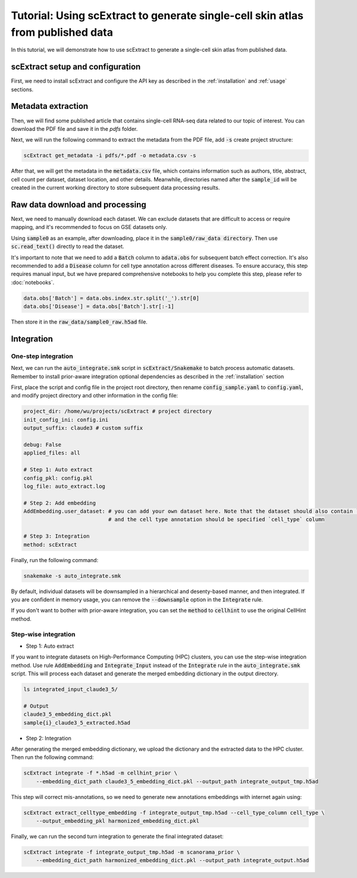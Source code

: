 ========================================================================================================
Tutorial: Using scExtract to generate single-cell skin atlas from published data
========================================================================================================

In this tutorial, we will demonstrate how to use scExtract to generate a single-cell skin atlas from published data.

scExtract setup and configuration
----------------------------------

First, we need to install scExtract and configure the API key as described in the :ref:`installation` and :ref:`usage` sections.

Metadata extraction
-------------------

Then, we will find some published article that contains single-cell RNA-seq data related to our topic of interest. You can download the PDF file and save it in the `pdfs` folder.

Next, we will run the following command to extract the metadata from the PDF file, add :code:`-s` create project structure:

.. code-block:: bash

    scExtract get_metadata -i pdfs/*.pdf -o metadata.csv -s

After that, we will get the metadata in the :code:`metadata.csv` file, which contains information such as authors, 
title, abstract, cell count per dataset, dataset location, and other details. Meanwhile, directories named after the 
:code:`sample_id` will be created in the current working directory to store subsequent data processing results.

.. image:: sample_metadata.png

Raw data download and processing
--------------------------------

Next, we need to manually download each dataset. We can exclude datasets that are difficult to access or require mapping, and it's recommended to focus on GSE datasets only.

Using :code:`sample0` as an example, after downloading, place it in the :code:`sample0/raw_data directory`. Then use :code:`sc.read_text()` directly to read the dataset.

It's important to note that we need to add a :code:`Batch` column to :code:`adata.obs` for subsequent batch effect correction. It's also recommended to add a :code:`Disease` column 
for cell type annotation across different diseases. To ensure accuracy, this step requires manual input, but we have prepared comprehensive notebooks to help you complete this step, 
please refer to :doc:`notebooks`.

.. code-block:: python

    data.obs['Batch'] = data.obs.index.str.split('_').str[0]
    data.obs['Disease'] = data.obs['Batch'].str[:-1]

Then store it in the :code:`raw_data/sample0_raw.h5ad` file.

Integration
-----------

One-step integration
~~~~~~~~~~~~~~~~~~~~~~~

Next, we can run the :code:`auto_integrate.smk` script in :code:`scExtract/Snakemake` to batch process automatic datasets. 
Remember to install prior-aware integration optional dependencies as described in the :ref:`installation` section

First, place the script and config file in the project root directory, then rename :code:`config_sample.yaml` to :code:`config.yaml`, 
and modify project directory and other information in the config file:

.. code-block:: yaml

    project_dir: /home/wu/projects/scExtract # project directory
    init_config_ini: config.ini
    output_suffix: claude3 # custom suffix

    debug: False
    applied_files: all

    # Step 1: Auto extract
    config_pkl: config.pkl
    log_file: auto_extract.log

    # Step 2: Add embedding
    AddEmbedding.user_dataset: # you can add your own dataset here. Note that the dataset should also contain `Batch` and `Disease` columns
                               # and the cell type annotation should be specified `cell_type` column
    
    # Step 3: Integration
    method: scExtract

Finally, run the following command:

.. code-block:: bash

    snakemake -s auto_integrate.smk

By default, individual datasets will be downsampled in a hierarchical and desenty-based manner, and then integrated. If you are confident in memory usage, 
you can remove the :code:`--downsample` option in the :code:`Integrate` rule.

If you don't want to bother with prior-aware integration, you can set the :code:`method` to :code:`cellhint` to use the original CellHint method.

Step-wise integration
~~~~~~~~~~~~~~~~~~~~~~~~~

* Step 1: Auto extract

If you want to integrate datasets on High-Performance Computing (HPC) clusters, you can use the step-wise integration method.
Use rule :code:`AddEmbedding` and :code:`Integrate_Input` instead of the :code:`Integrate` rule in the :code:`auto_integrate.smk` script.
This will process each dataset and generate the merged embedding dictionary in the output directory.

.. code-block:: bash

    ls integrated_input_claude3_5/

    # Output
    claude3_5_embedding_dict.pkl
    sample{i}_claude3_5_extracted.h5ad

* Step 2: Integration

After generating the merged embedding dictionary, we upload the dictionary and the extracted data to the HPC cluster.
Then run the following command:

.. code-block:: bash

    scExtract integrate -f *.h5ad -m cellhint_prior \
        --embedding_dict_path claude3_5_embedding_dict.pkl --output_path integrate_output_tmp.h5ad

This step will correct mis-annotations, so we need to generate new annotations embeddings with internet again using:

.. code-block:: bash

    scExtract extract_celltype_embedding -f integrate_output_tmp.h5ad --cell_type_column cell_type \
        --output_embedding_pkl harmonized_embedding_dict.pkl

Finally, we can run the second turn integration to generate the final integrated dataset:

.. code-block:: bash

    scExtract integrate -f integrate_output_tmp.h5ad -m scanorama_prior \
        --embedding_dict_path harmonized_embedding_dict.pkl --output_path integrate_output.h5ad
